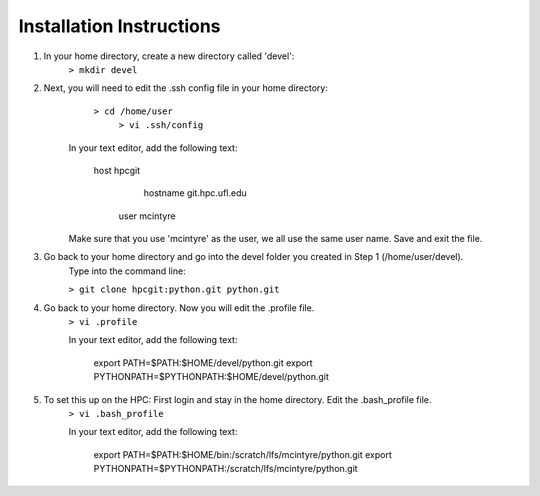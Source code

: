 Installation Instructions
=========================


1. In your home directory, create a new directory called 'devel':
		``> mkdir devel``


2. Next, you will need to edit the .ssh config file in your home directory:
          ``> cd /home/user``
		  ``> vi .ssh/config``
	
    In your text editor, add the following text:
					
        host hpcgit
	            hostname git.hpc.ufl.edu
                user mcintyre

    Make sure that you use 'mcintyre' as the user, we all use the same user name. Save and exit the file.


3. Go back to your home directory and go into the devel folder you created in Step 1 (/home/user/devel). 
        Type into the command line:
	
        ``> git clone hpcgit:python.git python.git``


4. Go back to your home directory. Now you will edit the .profile file. 
        ``> vi .profile``

        In your text editor, add the following text:
					
            export PATH=$PATH:$HOME/devel/python.git
            export PYTHONPATH=$PYTHONPATH:$HOME/devel/python.git
					
	
5. To set this up on the HPC: First login and stay in the home directory. Edit the .bash_profile file.
        ``> vi .bash_profile``
     
        In your text editor, add the following text:
					
            export PATH=$PATH:$HOME/bin:/scratch/lfs/mcintyre/python.git
            export PYTHONPATH=$PYTHONPATH:/scratch/lfs/mcintyre/python.git
					
		
